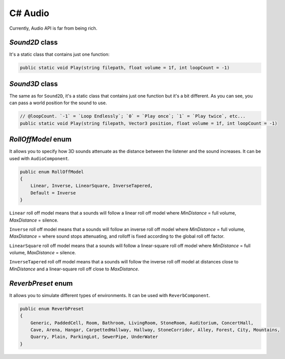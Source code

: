 C# Audio
========

Currently, Audio API is far from being rich.

`Sound2D` class
---------------
It's a static class that contains just one function:

.. code-block:: csharp

    public static void Play(string filepath, float volume = 1f, int loopCount = -1)

    
`Sound3D` class
---------------
The same as for ``Sound2D``, it's a static class that contains just one function but it's a bit different.
As you can see, you can pass a world position for the sound to use.

.. code-block:: csharp

    // @loopCount. `-1` = `Loop Endlessly`; `0` = `Play once`; `1` = `Play twice`, etc...
    public static void Play(string filepath, Vector3 position, float volume = 1f, int loopCount = -1)

`RollOffModel` enum
-------------------
It allows you to specify how 3D sounds attenuate as the distance between the listener and the sound increases.
It can be used with ``AudioComponent``.

.. code-block:: csharp

    public enum RollOffModel
    {
        Linear, Inverse, LinearSquare, InverseTapered,
        Default = Inverse
    }

``Linear`` roll off model means that a sounds will follow a linear roll off model where `MinDistance` = full volume, `MaxDistance` = silence.

``Inverse`` roll off model means that a sounds will follow an inverse roll off model where `MinDistance` = full volume, `MaxDistance` = where sound stops attenuating, and rolloff is fixed according to the global roll off factor.

``LinearSquare`` roll off model means that a sounds will follow a linear-square roll off model where `MinDistance` = full volume, `MaxDistance` = silence.

``InverseTapered`` roll off model means that a sounds will follow the inverse roll off model at distances close to `MinDistance` and a linear-square roll off close to `MaxDistance`.

`ReverbPreset` enum
-------------------
It allows you to simulate different types of environments.
It can be used with ``ReverbComponent``.

.. code-block:: csharp

    public enum ReverbPreset
    {
        Generic, PaddedCell, Room, Bathroom, LivingRoom, StoneRoom, Auditorium, ConcertHall,
        Cave, Arena, Hangar, CarpettedHallway, Hallway, StoneCorridor, Alley, Forest, City, Mountains,
        Quarry, Plain, ParkingLot, SewerPipe, UnderWater
    }
